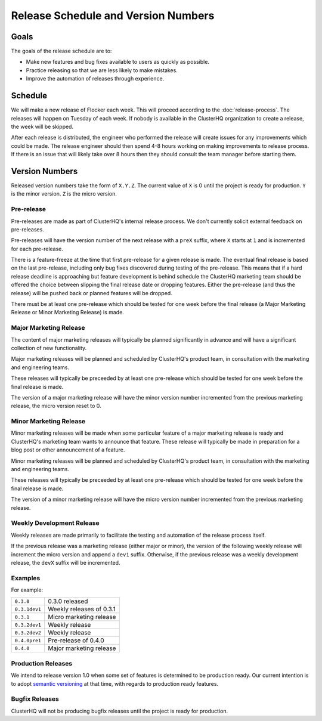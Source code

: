 Release Schedule and Version Numbers
====================================

Goals
-----

The goals of the release schedule are to:

* Make new features and bug fixes available to users as quickly as possible.
* Practice releasing so that we are less likely to make mistakes.
* Improve the automation of releases through experience.

Schedule
--------

We will make a new release of Flocker each week.
This will proceed according to the :doc:`release-process`.
The releases will happen on Tuesday of each week.
If nobody is available in the ClusterHQ organization to create a release, the week will be skipped.

After each release is distributed, the engineer who performed the release will create issues for any improvements which could be made.
The release engineer should then spend 4-8 hours working on making improvements to release process.
If there is an issue that will likely take over 8 hours then they should consult the team manager before starting them.

.. _version-numbers:

Version Numbers
---------------

Released version numbers take the form of ``X.Y.Z``.
The current value of ``X`` is 0 until the project is ready for production.
``Y`` is the minor version.
``Z`` is the micro version.

Pre-release
^^^^^^^^^^^
Pre-releases are made as part of ClusterHQ's internal release process.
We don't currently solicit external feedback on pre-releases.

Pre-releases will have the version number of the next release with a ``preX`` suffix, where ``X`` starts at ``1`` and is incremented for each pre-release.

There is a feature-freeze at the time that first pre-release for a given release is made.
The eventual final release is based on the last pre-release, including only bug fixes discovered during testing of the pre-release.
This means that if a hard release deadline is approaching but feature development is behind schedule the ClusterHQ marketing team should be offered the choice between slipping the final release date or dropping features.
Either the pre-release (and thus the release) will be pushed back or planned features will be dropped.

There must be at least one pre-release which should be tested for one week before the final release (a Major Marketing Release or Minor Marketing Release) is made.

Major Marketing Release
^^^^^^^^^^^^^^^^^^^^^^^
The content of major marketing releases will typically be planned significantly in advance
and will have a significant collection of new functionality.

Major marketing releases will be planned and scheduled by ClusterHQ's product team, in consultation with the marketing and engineering teams.

These releases will typically be preceeded by at least one pre-release which should be tested for one week before the final release is made.

The version of a major marketing release will have the minor version number incremented from the previous marketing release, the micro version reset to 0.

Minor Marketing Release
^^^^^^^^^^^^^^^^^^^^^^^
Minor marketing releases will be made when some particular feature of a major marketing release is ready
and ClusterHQ's marketing team wants to announce that feature.
These release will typically be made in preparation for a blog post or other announcement of a feature.

Minor marketing releases will be planned and scheduled by ClusterHQ's product team, in consultation with the marketing and engineering teams.

These releases will typically be preceeded by at least one pre-release which should be tested for one week before the final release is made.

The version of a minor marketing release will have the micro version number incremented from the previous marketing release.

Weekly Development Release
^^^^^^^^^^^^^^^^^^^^^^^^^^
Weekly releases are made primarily to facilitate the testing and automation of the release process itself.

If the previous release was a marketing release (either major or minor), the version of the following weekly release will increment the micro version
and append a ``dev1`` suffix.
Otherwise, if the previous release was a weekly development release, the ``devX`` suffix will be incremented.

Examples
^^^^^^^^

For example:

+---------------+-------------------------------------------------+
| ``0.3.0``     | 0.3.0 released                                  |
+---------------+-------------------------------------------------+
| ``0.3.1dev1`` | Weekly releases of 0.3.1                        |
+---------------+-------------------------------------------------+
| ``0.3.1``     | Micro marketing release                         |
+---------------+-------------------------------------------------+
| ``0.3.2dev1`` | Weekly release                                  |
+---------------+-------------------------------------------------+
| ``0.3.2dev2`` | Weekly release                                  |
+---------------+-------------------------------------------------+
| ``0.4.0pre1`` | Pre-release of 0.4.0                            |
+---------------+-------------------------------------------------+
| ``0.4.0``     | Major marketing release                         |
+---------------+-------------------------------------------------+

Production Releases
^^^^^^^^^^^^^^^^^^^

We intend to release version 1.0 when some set of features is determined to be production ready.
Our current intention is to adopt `semantic versioning`_ at that time, with regards to production ready features.

.. _`semantic versioning`: http://semver.org/


Bugfix Releases
^^^^^^^^^^^^^^^

ClusterHQ will not be producing bugfix releases until the project is ready for production.
